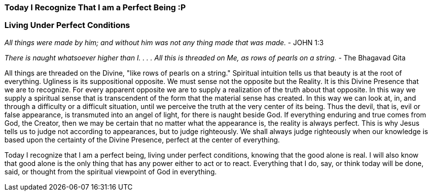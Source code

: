 


=== *Today I Recognize That I am a Perfect Being*   :P 
===      *Living Under Perfect Conditions*

_All things were made by him; and without him was not any thing made that was made._ - JOHN 1:3

_There is naught whatsoever higher than I. . . . All this is threaded on Me, as rows of pearls on a string._ - The Bhagavad Gita


All things are threaded on the Divine, "like rows of pearls on a string."  Spiritual intuition tells us that beauty is at the root of everything.  Ugliness is its suppositional opposite.  We must sense not the opposite but the Reality.  It is this Divine Presence that we are to recognize.  For every apparent opposite we are to supply a realization of the truth about that opposite.  In this way we supply a spiritual sense that is transcendent of the form that the material sense has created.  In this way we can look at, in, and through a difficulty or a difficult situation, until we perceive the truth at the very center of its being.  Thus the devil, that is, evil or false appearance, is transmuted into an angel of light, for there is naught beside God.  If everything enduring and true comes from God, the Creator, then we may be certain that no matter what the appearance is, the reality is always perfect.  This is why Jesus tells us to judge not according to appearances, but to judge righteously. We shall always judge righteously when our knowledge is based upon the certainty of the Divine Presence, perfect at the center of everything.

Today I recognize that I am a perfect being, living under perfect conditions, knowing that the good alone is real.  I will also know that good alone is the only thing that has any power either to act or to react.  Everything that I do, say, or think today will be done, said, or thought from the spiritual viewpoint of God in everything.


